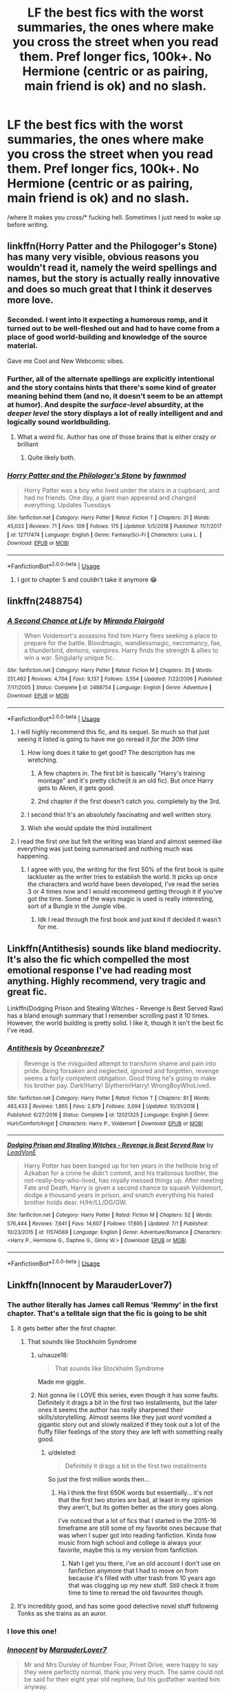 #+TITLE: LF the best fics with the worst summaries, the ones where make you cross the street when you read them. Pref longer fics, 100k+. No Hermione (centric or as pairing, main friend is ok) and no slash.

* LF the best fics with the worst summaries, the ones where make you cross the street when you read them. Pref longer fics, 100k+. No Hermione (centric or as pairing, main friend is ok) and no slash.
:PROPERTIES:
:Author: nauze18
:Score: 134
:DateUnix: 1566826653.0
:DateShort: 2019-Aug-26
:FlairText: Request
:END:
/where It makes you cross/* fucking hell. Sometimes I just need to wake up before writing.


** linkffn(Horry Patter and the Philogoger's Stone) has many very visible, obvious reasons you wouldn't read it, namely the weird spellings and names, but the story is actually really innovative and does so much great that I think it deserves more love.
:PROPERTIES:
:Author: A2i9
:Score: 32
:DateUnix: 1566835231.0
:DateShort: 2019-Aug-26
:END:

*** Seconded. I went into it expecting a humorous romp, and it turned out to be well-fleshed out and had to have come from a place of good world-building and knowledge of the source material.

Gave me Cool and New Webcomic vibes.
:PROPERTIES:
:Author: UbiquitousPanacea
:Score: 12
:DateUnix: 1566854671.0
:DateShort: 2019-Aug-27
:END:


*** Further, all of the alternate spellings are explicitly intentional and the story contains hints that there's some kind of greater meaning behind them (and no, it doesn't seem to be an attempt at humor). And despite the /surface-level/ absurdity, at the /deeper level/ the story displays a lot of really intelligent and and logically sound worldbuilding.
:PROPERTIES:
:Score: 26
:DateUnix: 1566838436.0
:DateShort: 2019-Aug-26
:END:

**** What a weird fic. Author has one of those brains that is either crazy or brilliant
:PROPERTIES:
:Author: BestWifeandmother
:Score: 13
:DateUnix: 1566854364.0
:DateShort: 2019-Aug-27
:END:

***** Quite likely both.
:PROPERTIES:
:Author: MrRandom04
:Score: 4
:DateUnix: 1566886762.0
:DateShort: 2019-Aug-27
:END:


*** [[https://www.fanfiction.net/s/12717474/1/][*/Horry Patter and the Philologer's Stone/*]] by [[https://www.fanfiction.net/u/9954157/fawnmod][/fawnmod/]]

#+begin_quote
  Horry Patter was a boy who lived under the stairs in a cupboard, and had no friends. One day, a giant man appeared and changed everything. Updates Tuesdays
#+end_quote

^{/Site/:} ^{fanfiction.net} ^{*|*} ^{/Category/:} ^{Harry} ^{Potter} ^{*|*} ^{/Rated/:} ^{Fiction} ^{T} ^{*|*} ^{/Chapters/:} ^{31} ^{*|*} ^{/Words/:} ^{45,033} ^{*|*} ^{/Reviews/:} ^{71} ^{*|*} ^{/Favs/:} ^{109} ^{*|*} ^{/Follows/:} ^{175} ^{*|*} ^{/Updated/:} ^{5/5/2018} ^{*|*} ^{/Published/:} ^{11/7/2017} ^{*|*} ^{/id/:} ^{12717474} ^{*|*} ^{/Language/:} ^{English} ^{*|*} ^{/Genre/:} ^{Fantasy/Sci-Fi} ^{*|*} ^{/Characters/:} ^{Luna} ^{L.} ^{*|*} ^{/Download/:} ^{[[http://www.ff2ebook.com/old/ffn-bot/index.php?id=12717474&source=ff&filetype=epub][EPUB]]} ^{or} ^{[[http://www.ff2ebook.com/old/ffn-bot/index.php?id=12717474&source=ff&filetype=mobi][MOBI]]}

--------------

*FanfictionBot*^{2.0.0-beta} | [[https://github.com/tusing/reddit-ffn-bot/wiki/Usage][Usage]]
:PROPERTIES:
:Author: FanfictionBot
:Score: 14
:DateUnix: 1566835241.0
:DateShort: 2019-Aug-26
:END:

**** I got to chapter 5 and couldn't take it anymore 😂
:PROPERTIES:
:Author: lkc159
:Score: 4
:DateUnix: 1566869311.0
:DateShort: 2019-Aug-27
:END:


** linkffn(2488754)
:PROPERTIES:
:Author: Swepps84
:Score: 15
:DateUnix: 1566834066.0
:DateShort: 2019-Aug-26
:END:

*** [[https://www.fanfiction.net/s/2488754/1/][*/A Second Chance at Life/*]] by [[https://www.fanfiction.net/u/100447/Miranda-Flairgold][/Miranda Flairgold/]]

#+begin_quote
  When Voldemort's assassins find him Harry flees seeking a place to prepare for the battle. Bloodmagic, wandlessmagic, necromancy, fae, a thunderbird, demons, vampires. Harry finds the strength & allies to win a war. Singularly unique fic.
#+end_quote

^{/Site/:} ^{fanfiction.net} ^{*|*} ^{/Category/:} ^{Harry} ^{Potter} ^{*|*} ^{/Rated/:} ^{Fiction} ^{M} ^{*|*} ^{/Chapters/:} ^{35} ^{*|*} ^{/Words/:} ^{251,462} ^{*|*} ^{/Reviews/:} ^{4,704} ^{*|*} ^{/Favs/:} ^{9,137} ^{*|*} ^{/Follows/:} ^{3,554} ^{*|*} ^{/Updated/:} ^{7/22/2006} ^{*|*} ^{/Published/:} ^{7/17/2005} ^{*|*} ^{/Status/:} ^{Complete} ^{*|*} ^{/id/:} ^{2488754} ^{*|*} ^{/Language/:} ^{English} ^{*|*} ^{/Genre/:} ^{Adventure} ^{*|*} ^{/Download/:} ^{[[http://www.ff2ebook.com/old/ffn-bot/index.php?id=2488754&source=ff&filetype=epub][EPUB]]} ^{or} ^{[[http://www.ff2ebook.com/old/ffn-bot/index.php?id=2488754&source=ff&filetype=mobi][MOBI]]}

--------------

*FanfictionBot*^{2.0.0-beta} | [[https://github.com/tusing/reddit-ffn-bot/wiki/Usage][Usage]]
:PROPERTIES:
:Author: FanfictionBot
:Score: 7
:DateUnix: 1566834077.0
:DateShort: 2019-Aug-26
:END:

**** I will highly recommend this fic, and its sequel. So much so that just seeing it listed is going to have me go reread it /for the 30th time/
:PROPERTIES:
:Author: Zaraelys
:Score: 10
:DateUnix: 1566843393.0
:DateShort: 2019-Aug-26
:END:

***** How long does it take to get good? The description has me wretching.
:PROPERTIES:
:Author: UbiquitousPanacea
:Score: 9
:DateUnix: 1566854708.0
:DateShort: 2019-Aug-27
:END:

****** A few chapters in. The first bit is basically "Harry's training montage" and it's pretty cliche(it /is/ an old fic). But once Harry gets to Akren, it gets good.
:PROPERTIES:
:Author: Swepps84
:Score: 7
:DateUnix: 1566862259.0
:DateShort: 2019-Aug-27
:END:


****** 2nd chapter if the first doesn't catch you. completely by the 3rd.
:PROPERTIES:
:Author: Zaraelys
:Score: 1
:DateUnix: 1566855649.0
:DateShort: 2019-Aug-27
:END:


***** I second this! It's an absolutely fascinating and well written story.
:PROPERTIES:
:Author: theweedfairy_
:Score: 4
:DateUnix: 1566848476.0
:DateShort: 2019-Aug-27
:END:


***** Wish she would update the third installment
:PROPERTIES:
:Author: NoTredOnSnek
:Score: 4
:DateUnix: 1566853542.0
:DateShort: 2019-Aug-27
:END:


**** I read the first one but felt the writing was bland and almost seemed like everything was just being summarised and nothing much was happening.
:PROPERTIES:
:Score: 1
:DateUnix: 1567103684.0
:DateShort: 2019-Aug-29
:END:

***** I agree with you, the writing for the first 50% of the first book is quite lackluster as the writer tries to establish the world. It picks up once the characters and world have been developed, I've read the series 3 or 4 times now and I would recommend getting through it if you've got the time. Some of the ways magic is used is really interesting, sort of a Bungle in the Jungle vibe.
:PROPERTIES:
:Author: Yoppah
:Score: 3
:DateUnix: 1568396560.0
:DateShort: 2019-Sep-13
:END:

****** Idk I read through the first book and just kind if decided it wasn't for me.
:PROPERTIES:
:Score: 1
:DateUnix: 1568398725.0
:DateShort: 2019-Sep-13
:END:


** Linkffn(Antithesis) sounds like bland mediocrity. It's also the fic which compelled the most emotional response I've had reading most anything. Highly recommend, very tragic and great fic.

Linkffn(Dodging Prison and Stealing Witches - Revenge is Best Served Raw) has a bland enough summary that I remember scrolling past it 10 times. However, the world building is pretty solid. I like it, though it isn't the best fic I've read.
:PROPERTIES:
:Author: Shadowclonier
:Score: 11
:DateUnix: 1566847365.0
:DateShort: 2019-Aug-26
:END:

*** [[https://www.fanfiction.net/s/12021325/1/][*/Antithesis/*]] by [[https://www.fanfiction.net/u/2317158/Oceanbreeze7][/Oceanbreeze7/]]

#+begin_quote
  Revenge is the misguided attempt to transform shame and pain into pride. Being forsaken and neglected, ignored and forgotten, revenge seems a fairly competent obligation. Good thing he's going to make his brother pay. Dark!Harry! Slytherin!Harry! WrongBoyWhoLived.
#+end_quote

^{/Site/:} ^{fanfiction.net} ^{*|*} ^{/Category/:} ^{Harry} ^{Potter} ^{*|*} ^{/Rated/:} ^{Fiction} ^{T} ^{*|*} ^{/Chapters/:} ^{81} ^{*|*} ^{/Words/:} ^{483,433} ^{*|*} ^{/Reviews/:} ^{1,865} ^{*|*} ^{/Favs/:} ^{2,879} ^{*|*} ^{/Follows/:} ^{3,094} ^{*|*} ^{/Updated/:} ^{10/31/2018} ^{*|*} ^{/Published/:} ^{6/27/2016} ^{*|*} ^{/Status/:} ^{Complete} ^{*|*} ^{/id/:} ^{12021325} ^{*|*} ^{/Language/:} ^{English} ^{*|*} ^{/Genre/:} ^{Hurt/Comfort/Angst} ^{*|*} ^{/Characters/:} ^{Harry} ^{P.,} ^{Voldemort} ^{*|*} ^{/Download/:} ^{[[http://www.ff2ebook.com/old/ffn-bot/index.php?id=12021325&source=ff&filetype=epub][EPUB]]} ^{or} ^{[[http://www.ff2ebook.com/old/ffn-bot/index.php?id=12021325&source=ff&filetype=mobi][MOBI]]}

--------------

[[https://www.fanfiction.net/s/11574569/1/][*/Dodging Prison and Stealing Witches - Revenge is Best Served Raw/*]] by [[https://www.fanfiction.net/u/6791440/LeadVonE][/LeadVonE/]]

#+begin_quote
  Harry Potter has been banged up for ten years in the hellhole brig of Azkaban for a crime he didn't commit, and his traitorous brother, the not-really-boy-who-lived, has royally messed things up. After meeting Fate and Death, Harry is given a second chance to squash Voldemort, dodge a thousand years in prison, and snatch everything his hated brother holds dear. H/Hr/LL/DG/GW.
#+end_quote

^{/Site/:} ^{fanfiction.net} ^{*|*} ^{/Category/:} ^{Harry} ^{Potter} ^{*|*} ^{/Rated/:} ^{Fiction} ^{M} ^{*|*} ^{/Chapters/:} ^{52} ^{*|*} ^{/Words/:} ^{576,444} ^{*|*} ^{/Reviews/:} ^{7,641} ^{*|*} ^{/Favs/:} ^{14,607} ^{*|*} ^{/Follows/:} ^{17,695} ^{*|*} ^{/Updated/:} ^{7/1} ^{*|*} ^{/Published/:} ^{10/23/2015} ^{*|*} ^{/id/:} ^{11574569} ^{*|*} ^{/Language/:} ^{English} ^{*|*} ^{/Genre/:} ^{Adventure/Romance} ^{*|*} ^{/Characters/:} ^{<Harry} ^{P.,} ^{Hermione} ^{G.,} ^{Daphne} ^{G.,} ^{Ginny} ^{W.>} ^{*|*} ^{/Download/:} ^{[[http://www.ff2ebook.com/old/ffn-bot/index.php?id=11574569&source=ff&filetype=epub][EPUB]]} ^{or} ^{[[http://www.ff2ebook.com/old/ffn-bot/index.php?id=11574569&source=ff&filetype=mobi][MOBI]]}

--------------

*FanfictionBot*^{2.0.0-beta} | [[https://github.com/tusing/reddit-ffn-bot/wiki/Usage][Usage]]
:PROPERTIES:
:Author: FanfictionBot
:Score: 3
:DateUnix: 1566847380.0
:DateShort: 2019-Aug-26
:END:


** Linkffn(Innocent by MarauderLover7)
:PROPERTIES:
:Author: 15_Redstones
:Score: 3
:DateUnix: 1566831780.0
:DateShort: 2019-Aug-26
:END:

*** The author literally has James call Remus 'Remmy' in the first chapter. That's a telltale sign that the fic is going to be shit
:PROPERTIES:
:Author: xfireofthephoenix
:Score: 10
:DateUnix: 1566834875.0
:DateShort: 2019-Aug-26
:END:

**** It gets better after the first chapter.
:PROPERTIES:
:Author: 15_Redstones
:Score: 6
:DateUnix: 1566835685.0
:DateShort: 2019-Aug-26
:END:

***** That sounds like Stockholm Syndrome
:PROPERTIES:
:Author: KnightOfThirteen
:Score: 51
:DateUnix: 1566836455.0
:DateShort: 2019-Aug-26
:END:

****** u/nauze18:
#+begin_quote
  That sounds like Stockholm Syndrome
#+end_quote

Made me giggle.
:PROPERTIES:
:Author: nauze18
:Score: 15
:DateUnix: 1566840797.0
:DateShort: 2019-Aug-26
:END:


****** Not gonna lie I LOVE this series, even though it has some faults. Definitely it drags a bit in the first two installments, but the later ones it seems the author has really sharpened their skills/storytelling. Almost seems like they just word vomited a gigantic story out and slowly realized if they took out a lot of the fluffy filler feelings of the story they are left with something really good.
:PROPERTIES:
:Author: lucyroesslers
:Score: 11
:DateUnix: 1566838695.0
:DateShort: 2019-Aug-26
:END:

******* u/deleted:
#+begin_quote
  Definitely it drags a bit in the first two installments
#+end_quote

So just the first million words then...
:PROPERTIES:
:Score: 2
:DateUnix: 1566939927.0
:DateShort: 2019-Aug-28
:END:

******** Ha I think the first 650K words but essentially... it's not that the first two stories are bad, at least in my opinion they aren't, but its gotten better as the story goes along.

I've noticed that a lot of fics that I started in the 2015-16 timeframe are still some of my favorite ones because that was when I super got into reading fanfiction. Kinda how music from high school and college is always your favorite, maybe this is my version from fanfiction.
:PROPERTIES:
:Author: lucyroesslers
:Score: 2
:DateUnix: 1566942024.0
:DateShort: 2019-Aug-28
:END:

********* Nah I get you there, i've an old account I don't use on fanfiction anymore that I had to move on from because it's filled with utter trash from 10 years ago that was clogging up my new stuff. Still check it from time to time to reread the old favourites though.
:PROPERTIES:
:Score: 1
:DateUnix: 1566943872.0
:DateShort: 2019-Aug-28
:END:


**** It's incredibly good, and has some good detective novel stuff following Tonks as she trains as an auror.
:PROPERTIES:
:Author: Reguluscalendula
:Score: 5
:DateUnix: 1566845396.0
:DateShort: 2019-Aug-26
:END:


*** I love this one!
:PROPERTIES:
:Author: kimthegreen
:Score: 2
:DateUnix: 1566840517.0
:DateShort: 2019-Aug-26
:END:


*** [[https://www.fanfiction.net/s/9469064/1/][*/Innocent/*]] by [[https://www.fanfiction.net/u/4684913/MarauderLover7][/MarauderLover7/]]

#+begin_quote
  Mr and Mrs Dursley of Number Four, Privet Drive, were happy to say they were perfectly normal, thank you very much. The same could not be said for their eight year old nephew, but his godfather wanted him anyway.
#+end_quote

^{/Site/:} ^{fanfiction.net} ^{*|*} ^{/Category/:} ^{Harry} ^{Potter} ^{*|*} ^{/Rated/:} ^{Fiction} ^{M} ^{*|*} ^{/Chapters/:} ^{80} ^{*|*} ^{/Words/:} ^{494,191} ^{*|*} ^{/Reviews/:} ^{2,161} ^{*|*} ^{/Favs/:} ^{4,772} ^{*|*} ^{/Follows/:} ^{2,501} ^{*|*} ^{/Updated/:} ^{2/8/2014} ^{*|*} ^{/Published/:} ^{7/7/2013} ^{*|*} ^{/Status/:} ^{Complete} ^{*|*} ^{/id/:} ^{9469064} ^{*|*} ^{/Language/:} ^{English} ^{*|*} ^{/Genre/:} ^{Drama/Family} ^{*|*} ^{/Characters/:} ^{Harry} ^{P.,} ^{Sirius} ^{B.} ^{*|*} ^{/Download/:} ^{[[http://www.ff2ebook.com/old/ffn-bot/index.php?id=9469064&source=ff&filetype=epub][EPUB]]} ^{or} ^{[[http://www.ff2ebook.com/old/ffn-bot/index.php?id=9469064&source=ff&filetype=mobi][MOBI]]}

--------------

*FanfictionBot*^{2.0.0-beta} | [[https://github.com/tusing/reddit-ffn-bot/wiki/Usage][Usage]]
:PROPERTIES:
:Author: FanfictionBot
:Score: 3
:DateUnix: 1566831792.0
:DateShort: 2019-Aug-26
:END:


** I've got nothing to add, but thanks for that review on Euphoria :p
:PROPERTIES:
:Author: Lord_Anarchy
:Score: 4
:DateUnix: 1566839420.0
:DateShort: 2019-Aug-26
:END:

*** Lol. It was the truth, and I even forgot to add a couple of things, mostly about how I loved your Dumbledore and how you managed to make him seem competent, wise, but fallible. It actually feels as a better canon Dumbledore than canonDumbledore.
:PROPERTIES:
:Author: nauze18
:Score: 7
:DateUnix: 1566840710.0
:DateShort: 2019-Aug-26
:END:


** Linkffn(bloody skies by toki mirage)

Shit summery, love the fic
:PROPERTIES:
:Author: LiriStorm
:Score: 2
:DateUnix: 1566864119.0
:DateShort: 2019-Aug-27
:END:

*** [[https://www.fanfiction.net/s/2816397/1/][*/Bloody Skies/*]] by [[https://www.fanfiction.net/u/346025/Toki-Mirage][/Toki Mirage/]]

#+begin_quote
  Being a gay Hero hunted by a crazy Dark Lord with delusions of immortality, a barmy old Headmaster who thinks it's his job to save the world, and the odd vampire trolling through the halls at night looking for a midnight snack isn't easy. Just ask Harry.
#+end_quote

^{/Site/:} ^{fanfiction.net} ^{*|*} ^{/Category/:} ^{Harry} ^{Potter} ^{*|*} ^{/Rated/:} ^{Fiction} ^{M} ^{*|*} ^{/Chapters/:} ^{29} ^{*|*} ^{/Words/:} ^{332,494} ^{*|*} ^{/Reviews/:} ^{4,967} ^{*|*} ^{/Favs/:} ^{6,146} ^{*|*} ^{/Follows/:} ^{4,668} ^{*|*} ^{/Updated/:} ^{2/19/2012} ^{*|*} ^{/Published/:} ^{2/24/2006} ^{*|*} ^{/Status/:} ^{Complete} ^{*|*} ^{/id/:} ^{2816397} ^{*|*} ^{/Language/:} ^{English} ^{*|*} ^{/Genre/:} ^{Adventure/Suspense} ^{*|*} ^{/Characters/:} ^{Harry} ^{P.} ^{*|*} ^{/Download/:} ^{[[http://www.ff2ebook.com/old/ffn-bot/index.php?id=2816397&source=ff&filetype=epub][EPUB]]} ^{or} ^{[[http://www.ff2ebook.com/old/ffn-bot/index.php?id=2816397&source=ff&filetype=mobi][MOBI]]}

--------------

*FanfictionBot*^{2.0.0-beta} | [[https://github.com/tusing/reddit-ffn-bot/wiki/Usage][Usage]]
:PROPERTIES:
:Author: FanfictionBot
:Score: 1
:DateUnix: 1566864141.0
:DateShort: 2019-Aug-27
:END:
